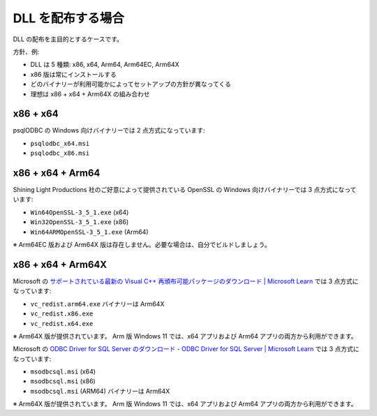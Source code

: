 DLL を配布する場合
=================================================

DLL の配布を主目的とするケースです。

方針、例:

- DLL は 5 種類: x86, x64, Arm64, Arm64EC, Arm64X
- x86 版は常にインストールする
- どのバイナリーが利用可能かによってセットアップの方針が異なってくる
- 理想は x86 + x64 + Arm64X の組み合わせ

x86 + x64
-------------------------------------------------

psqlODBC の Windows 向けバイナリーでは 2 点方式になっています:

- ``psqlodbc_x64.msi``
- ``psqlodbc_x86.msi``

x86 + x64 + Arm64
-------------------------------------------------

Shining Light Productions 社のご好意によって提供されている OpenSSL の Windows 向けバイナリーでは 3 点方式になっています:

- ``Win64OpenSSL-3_5_1.exe`` (x64)
- ``Win32OpenSSL-3_5_1.exe`` (x86)
- ``Win64ARMOpenSSL-3_5_1.exe`` (Arm64)

※ Arm64EC 版および Arm64X 版は存在しません。必要な場合は、自分でビルドしましょう。

x86 + x64 + Arm64X
-------------------------------------------------

Microsoft の `サポートされている最新の Visual C++ 再頒布可能パッケージのダウンロード | Microsoft Learn <https://learn.microsoft.com/ja-jp/cpp/windows/latest-supported-vc-redist?view=msvc-170>`_ では 3 点方式になっています:

- ``vc_redist.arm64.exe`` バイナリーは Arm64X
- ``vc_redist.x86.exe``
- ``vc_redist.x64.exe``

※ Arm64X 版が提供されています。 Arm 版 Windows 11 では、x64 アプリおよび Arm64 アプリの両方から利用ができます。

Microsoft の `ODBC Driver for SQL Server のダウンロード - ODBC Driver for SQL Server | Microsoft Learn <https://learn.microsoft.com/ja-jp/sql/connect/odbc/download-odbc-driver-for-sql-server?view=sql-server-ver16>`_ では 3 点方式になっています:

- ``msodbcsql.msi`` (x64)
- ``msodbcsql.msi`` (x86)
- ``msodbcsql.msi`` (ARM64) バイナリーは Arm64X

※ Arm64X 版が提供されています。 Arm 版 Windows 11 では、x64 アプリおよび Arm64 アプリの両方から利用ができます。
